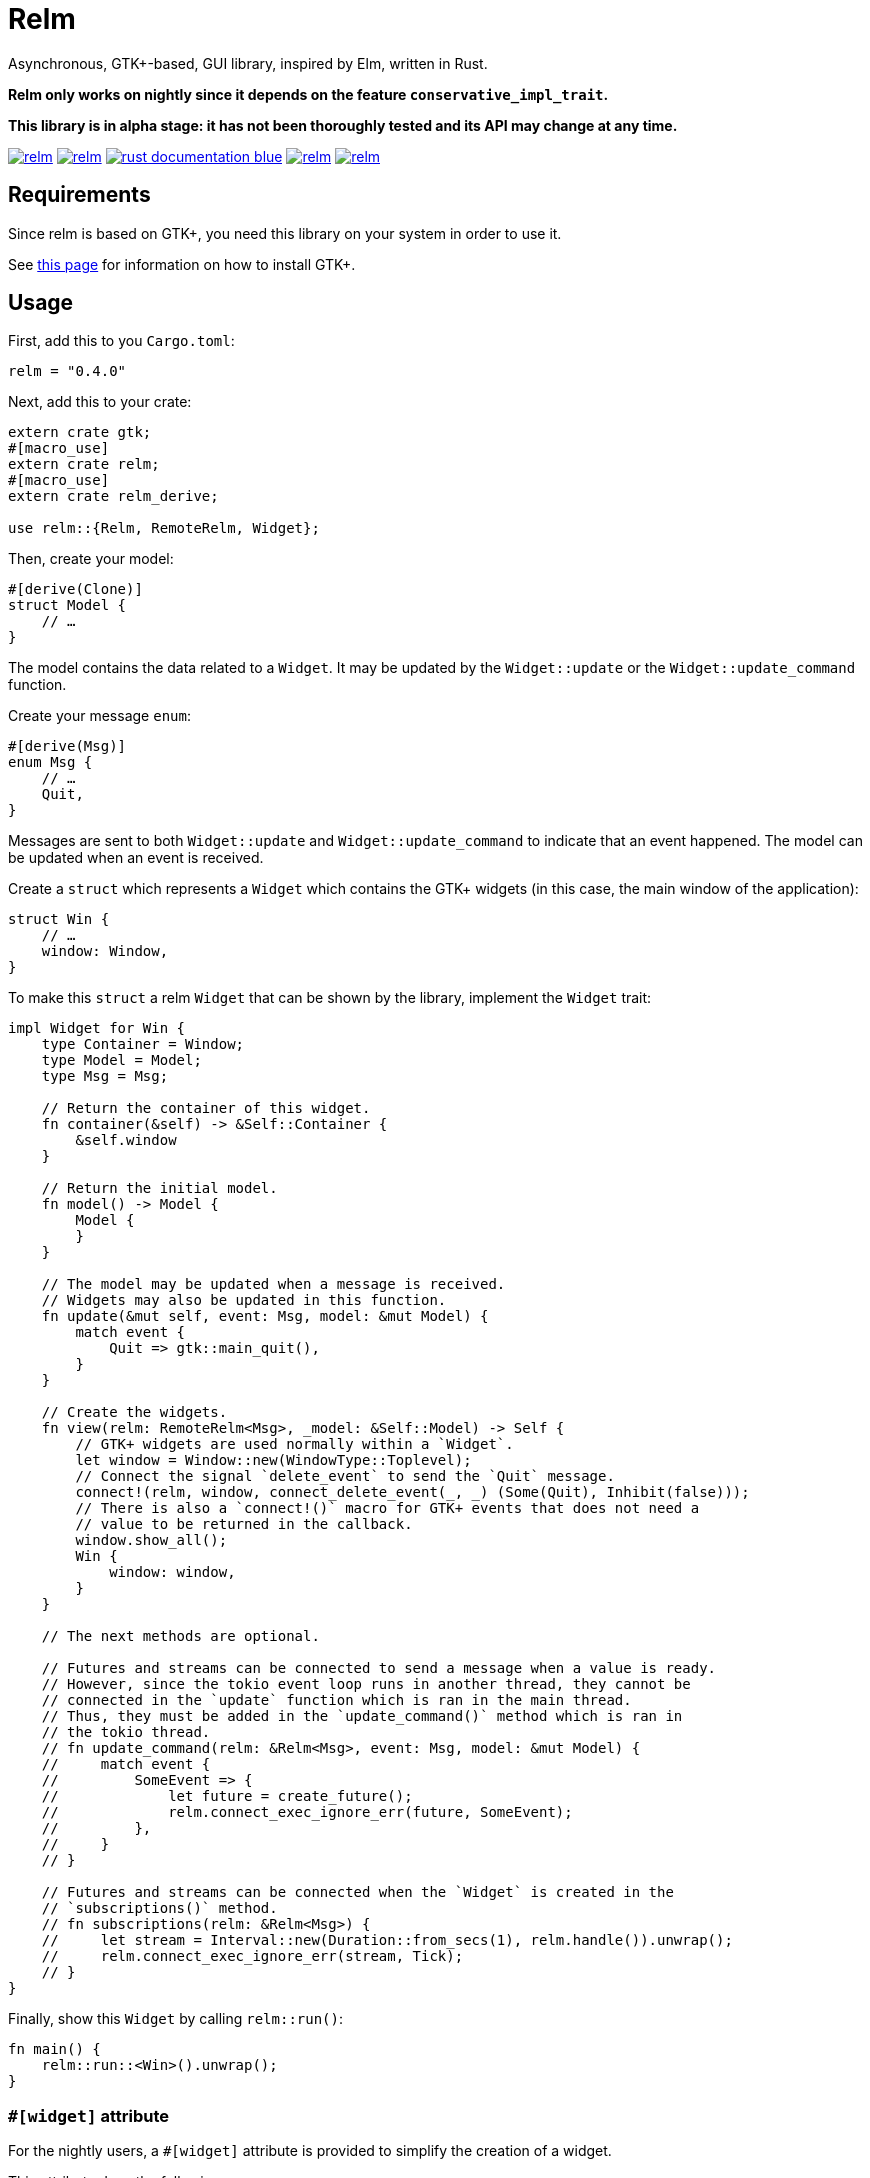 = Relm

Asynchronous, GTK+-based, GUI library, inspired by Elm, written in Rust.

*Relm only works on nightly since it depends on the feature `conservative_impl_trait`.*

*This library is in alpha stage: it has not been thoroughly tested and its API may change at any time.*

image:https://img.shields.io/travis/antoyo/relm.svg[link="https://travis-ci.org/antoyo/relm"]
//image:https://img.shields.io/coveralls/antoyo/relm.svg[link="https://coveralls.io/github/antoyo/relm"]
image:https://img.shields.io/crates/v/relm.svg[link="https://crates.io/crates/relm"]
image:https://img.shields.io/badge/rust-documentation-blue.svg[link="https://docs.rs/relm/"]
image:https://img.shields.io/crates/d/relm.svg[link="https://crates.io/crates/relm"]
image:https://img.shields.io/crates/l/relm.svg[link="LICENSE"]

== Requirements

Since relm is based on GTK+, you need this library on your system in order to use it.

See http://gtk-rs.org/docs-src/requirements[this page] for information on how to install GTK+.

== Usage

First, add this to you `Cargo.toml`:

[source,bash]
----
relm = "0.4.0"
----

Next, add this to your crate:

[source,rust]
----
extern crate gtk;
#[macro_use]
extern crate relm;
#[macro_use]
extern crate relm_derive;

use relm::{Relm, RemoteRelm, Widget};
----

Then, create your model:

[source,rust]
----
#[derive(Clone)]
struct Model {
    // …
}
----

The model contains the data related to a `Widget`. It may be updated by the `Widget::update` or the `Widget::update_command` function.

Create your message `enum`:

[source,rust]
----
#[derive(Msg)]
enum Msg {
    // …
    Quit,
}
----

Messages are sent to both `Widget::update` and `Widget::update_command` to indicate that an event happened. The model can be updated when an event is received.

Create a `struct` which represents a `Widget` which contains the GTK+ widgets (in this case, the main window of the application):

[source,rust]
----
struct Win {
    // …
    window: Window,
}
----

To make this `struct` a relm `Widget` that can be shown by the library, implement the `Widget` trait:

[source,rust]
----
impl Widget for Win {
    type Container = Window;
    type Model = Model;
    type Msg = Msg;

    // Return the container of this widget.
    fn container(&self) -> &Self::Container {
        &self.window
    }

    // Return the initial model.
    fn model() -> Model {
        Model {
        }
    }

    // The model may be updated when a message is received.
    // Widgets may also be updated in this function.
    fn update(&mut self, event: Msg, model: &mut Model) {
        match event {
            Quit => gtk::main_quit(),
        }
    }

    // Create the widgets.
    fn view(relm: RemoteRelm<Msg>, _model: &Self::Model) -> Self {
        // GTK+ widgets are used normally within a `Widget`.
        let window = Window::new(WindowType::Toplevel);
        // Connect the signal `delete_event` to send the `Quit` message.
        connect!(relm, window, connect_delete_event(_, _) (Some(Quit), Inhibit(false)));
        // There is also a `connect!()` macro for GTK+ events that does not need a
        // value to be returned in the callback.
        window.show_all();
        Win {
            window: window,
        }
    }

    // The next methods are optional.

    // Futures and streams can be connected to send a message when a value is ready.
    // However, since the tokio event loop runs in another thread, they cannot be
    // connected in the `update` function which is ran in the main thread.
    // Thus, they must be added in the `update_command()` method which is ran in
    // the tokio thread.
    // fn update_command(relm: &Relm<Msg>, event: Msg, model: &mut Model) {
    //     match event {
    //         SomeEvent => {
    //             let future = create_future();
    //             relm.connect_exec_ignore_err(future, SomeEvent);
    //         },
    //     }
    // }

    // Futures and streams can be connected when the `Widget` is created in the
    // `subscriptions()` method.
    // fn subscriptions(relm: &Relm<Msg>) {
    //     let stream = Interval::new(Duration::from_secs(1), relm.handle()).unwrap();
    //     relm.connect_exec_ignore_err(stream, Tick);
    // }
}
----

Finally, show this `Widget` by calling `relm::run()`:

[source,rust]
----
fn main() {
    relm::run::<Win>().unwrap();
}
----

=== `#[widget]` attribute

For the nightly users, a `#[widget]` attribute is provided to simplify the creation of a widget.

This attribute does the following:

 * Provide a `view!` macro to create the widget with a declarative syntax.
 * Automatically create the `fn container()`, `type Msg`, `type Model` and `type Container` items.
 * Automatically insert the call to `Widget::set_property()` in the `update()` function when assigning to an attribute of the model.
 * Automatically create the `Widget` `struct`.

Here is an example using this attribute:

[source,rust]
----
#[widget]
impl Widget for Win {
    fn model() -> Model {
        Model {
            counter: 0,
        }
    }

    fn update(&mut self, event: Msg, model: &mut Model) {
        match event {
            // A call to self.label1.set_text() is automatically inserted by the
            // attribute every time the model.counter attribute is updated.
            Decrement => model.counter -= 1,
            Increment => model.counter += 1,
            Quit => gtk::main_quit(),
        }
    }

    view! {
        gtk::Window {
            gtk::Box {
                orientation: Vertical,
                gtk::Button {
                    // By default, an event with one paramater is assumed.
                    clicked => Increment,
                    // Hence, the previous line is equivalent to:
                    // clicked(_) => Increment,
                    label: "+",
                },
                gtk::Label {
                    // Bind the text property of this Label to the counter attribute
                    // of the model.
                    // Every time the counter attribute is updated, the text property
                    // will be updated too.
                    text: &model.counter.to_string(),
                },
                gtk::Button {
                    clicked => Decrement,
                    label: "-",
                },
            },
            // Use a tuple when you want to both send a message and return a value to
            // the GTK+ callback.
            delete_event(_, _) => (Quit, Inhibit(false)),
        }
    }
}
----

NOTE: The `struct Win` is now automatically created by the attribute, as are the function `container()` and the types `Model`, `Msg` and `Container`.
You can still provide the method and the types if needed, but you cannot create the `struct`.

WARNING: The `#[widget]` makes the generated `struct` public: hence, the corresponding model and message types must be public too.

[WARNING]
====
Your program might be slower when using this attribute because the code generation is simple.
For instance, the following code
[source,rust]
----
fn update(&mut self, event: Msg, model: &mut Model) {
    for _ in 0..100 {
        model.counter += 1;
    }
}
----
will generate this function:
[source,rust]
----
fn update(&mut self, event: Msg, model: &mut Model) {
    for _ in 0..100 {
        model.counter += 1;
        self.label1.set_text(&model.counter.to_string());
    }
}
----
====

[WARNING]
====
Also, the `set_property()` calls are currently only inserted when assigning to an attribute of the model.
For instance, the following code
[source,rust]
----
fn update(&mut self, event: Msg, model: &mut Model) {
    model.text.push_str("Text");
}
----
will not work as expected.

Please use the following variation if needed.
[source,rust]
----
fn update(&mut self, event: Msg, model: &mut Model) {
    model.text += "Text";
}
----
====

For more information about how you can use relm, you can take a look at the https://github.com/antoyo/relm/tree/master/examples[examples].
